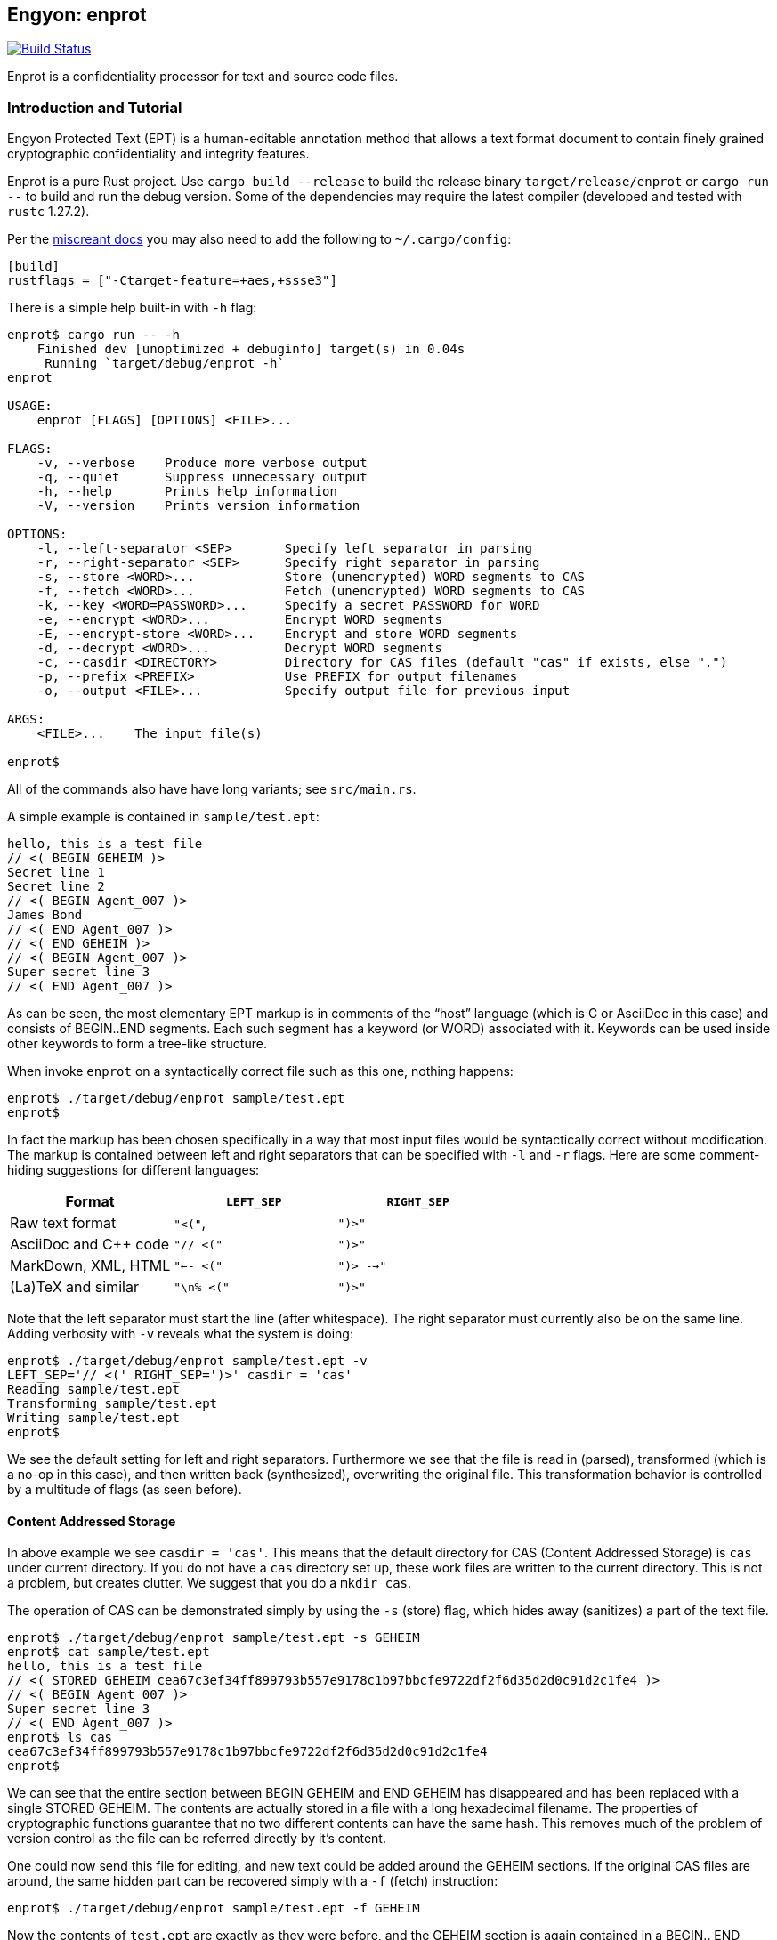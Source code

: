 [[enprot]]
== Engyon: enprot

image:https://github.com/riboseinc/enprot/workflows/tests/badge.svg["Build Status", link="https://github.com/riboseinc/enprot/actions?workflow=tests"]

Enprot is a confidentiality processor for text and source code files.


=== Introduction and Tutorial

Engyon Protected Text (EPT) is a human-editable annotation method that
allows a text format document to contain finely grained cryptographic
confidentiality and integrity features.

Enprot is a pure Rust project. Use `cargo build --release` to build
the release binary `target/release/enprot` or `cargo run --` to
build and run the debug version. Some of the dependencies may require
the latest compiler (developed and tested with `rustc` 1.27.2).

Per the https://docs.rs/miscreant/[miscreant docs] you may also need
to add the following to `~/.cargo/config`:

[source,toml]
----
[build]
rustflags = ["-Ctarget-feature=+aes,+ssse3"]
----

There is a simple help built-in with `-h` flag:

[source,sh]
----
enprot$ cargo run -- -h
    Finished dev [unoptimized + debuginfo] target(s) in 0.04s
     Running `target/debug/enprot -h`
enprot

USAGE:
    enprot [FLAGS] [OPTIONS] <FILE>...

FLAGS:
    -v, --verbose    Produce more verbose output
    -q, --quiet      Suppress unnecessary output
    -h, --help       Prints help information
    -V, --version    Prints version information

OPTIONS:
    -l, --left-separator <SEP>       Specify left separator in parsing
    -r, --right-separator <SEP>      Specify right separator in parsing
    -s, --store <WORD>...            Store (unencrypted) WORD segments to CAS
    -f, --fetch <WORD>...            Fetch (unencrypted) WORD segments to CAS
    -k, --key <WORD=PASSWORD>...     Specify a secret PASSWORD for WORD
    -e, --encrypt <WORD>...          Encrypt WORD segments
    -E, --encrypt-store <WORD>...    Encrypt and store WORD segments
    -d, --decrypt <WORD>...          Decrypt WORD segments
    -c, --casdir <DIRECTORY>         Directory for CAS files (default "cas" if exists, else ".")
    -p, --prefix <PREFIX>            Use PREFIX for output filenames
    -o, --output <FILE>...           Specify output file for previous input

ARGS:
    <FILE>...    The input file(s)

enprot$
----
All of the commands also have have long variants; see `src/main.rs`.

A simple example is contained in `sample/test.ept`:

----
hello, this is a test file
// <( BEGIN GEHEIM )>
Secret line 1
Secret line 2
// <( BEGIN Agent_007 )>
James Bond
// <( END Agent_007 )>
// <( END GEHEIM )>
// <( BEGIN Agent_007 )>
Super secret line 3
// <( END Agent_007 )>
----

As can be seen, the most elementary EPT markup is in comments of the
"`host`" language (which is C or AsciiDoc in this case) and consists
of BEGIN..END segments. Each such segment has a keyword (or WORD)
associated with it. Keywords can be used inside other keywords to form
a tree-like structure.

When invoke `enprot` on a syntactically correct file such as this one,
nothing happens:

[source,sh]
----
enprot$ ./target/debug/enprot sample/test.ept
enprot$
----

In fact the markup has been chosen specifically in a way that most input
files would be syntactically correct without modification. The markup
is contained between left and right separators that can be specified
with `-l` and `-r` flags. Here are some comment-hiding suggestions
for different languages:

|===
| Format 				| `LEFT_SEP`	 	| `RIGHT_SEP`

| Raw text format		| `"<("`,     		| `")>"`
| AsciiDoc and C++ code	| `"// <("`	  		| `")>"`
| MarkDown, XML, HTML	| `"<-- <("`		| `")> -->"`
| (La)TeX and similar	| `"\n% <("`		| `")>"`
|===

Note that the left separator must start the line (after whitespace). The
right separator must currently also be on the same line. Adding verbosity
with `-v` reveals what the system is doing:

[source,sh]
----
enprot$ ./target/debug/enprot sample/test.ept -v
LEFT_SEP='// <(' RIGHT_SEP=')>' casdir = 'cas'
Reading sample/test.ept
Transforming sample/test.ept
Writing sample/test.ept
enprot$
----

We see the default setting for left and right separators. Furthermore we
see that the file is read in (parsed), transformed (which is a no-op
in this case), and then written back (synthesized), overwriting the
original file. This transformation behavior is controlled by a multitude
of flags (as seen before).


==== Content Addressed Storage

In above example we see `casdir = 'cas'`. This means that the default
directory for CAS (Content Addressed Storage) is `cas` under current
directory. If you do not have a `cas` directory set up, these work files are
written to the current directory. This is not a problem, but creates
clutter. We suggest that you do a `mkdir cas`.

The operation of CAS can be demonstrated simply by using the `-s` (store) flag,
which hides away (sanitizes) a part of the text file.

----
enprot$ ./target/debug/enprot sample/test.ept -s GEHEIM
enprot$ cat sample/test.ept
hello, this is a test file
// <( STORED GEHEIM cea67c3ef34ff899793b557e9178c1b97bbcfe9722df2f6d35d2d0c91d2c1fe4 )>
// <( BEGIN Agent_007 )>
Super secret line 3
// <( END Agent_007 )>
enprot$ ls cas
cea67c3ef34ff899793b557e9178c1b97bbcfe9722df2f6d35d2d0c91d2c1fe4
enprot$
----

We can see that the entire section between BEGIN GEHEIM and END GEHEIM has
disappeared and has been replaced with a single STORED GEHEIM. The contents
are actually stored in a file with a long hexadecimal filename. The properties
of cryptographic functions guarantee that no two different contents can have
the same hash. This removes much of the problem of version control as
the file can be referred directly by it's content.

One could now send this file for editing, and new text could be added around
the GEHEIM sections. If the original CAS files are around, the same hidden
part can be recovered simply with a `-f` (fetch) instruction:

[source,sh]
----
enprot$ ./target/debug/enprot sample/test.ept -f GEHEIM
----
Now the contents of `test.ept` are exactly as they were before, and the GEHEIM
section is again contained in a BEGIN.. END enclosure.


With all parameters, multiple keywords can be joined with a comma:

[source,sh]
----
enprot sample/test.ept -s Agent_007,GEHEIM
enprot$ cat sample/test.ept
hello, this is a test file
// <( STORED GEHEIM cea67c3ef34ff899793b557e9178c1b97bbcfe9722df2f6d35d2d0c91d2c1fe4 )>
// <( STORED Agent_007 575d69f5b0034279bc3ef164e94287e6366e9df76729895a302a66a8817cf306 )>
enprot$
----

We see the the first GEHEIM is again stored under the same filename. In fact
it was not even overwritten because the system checked that a file with that
name already existed in the CAS directory, so there is no need.

Such determinism is a important property of the CAS. Even if you lose the
CAS files related to some sanitized version of the document, you may
regenerate the exactly same ones if you have the original unsanitized document.

Now the original document can be restored with

[source,sh]
----
enprot$ ./target/debug/enprot sample/test.ept -f Agent_007 -f notexistent,GEHEIM
----

You see that `-f` parameter can be given multiple times. In fact it is possible
to even mix `-s` and `-f` statements on the same command if you want to
sanitize some keywords while unsanitizing others. However specifying both
`-s` and `-f` for the _same_ keyword isn't very helpful; the keyword will
be unsanitized and resanitized on alternative runs.

==== Encryption and Decryption

We may encrypt sections in a way that keeps the ciphertext entirely in the
document itself. Assuming that `sample/test.ept` is at it's original state:

[source,sh]
----
enprot$ ./target/debug/enprot sample/test.ept -e Agent_007
Password for Agent_007:
Repeat password for Agent_007:
enprot$ cat sample/test.ept
hello, this is a test file
// <( BEGIN GEHEIM )>
Secret line 1
Secret line 2
// <( ENCRYPTED Agent_007 )>
// <( DATA lEsVpN3ES6rj0sbxrDm30EgMpYCc+yKM2i2Z )>
// <( END Agent_007 )>
// <( END GEHEIM )>
// <( ENCRYPTED Agent_007 )>
// <( DATA C0nBhV6V5yVExLOgvpK8xzUluc08lsr7wwBhx4ENMDrJU3pA )>
// <( END Agent_007 )>
enprot$
----

In the above example I entered "bond" in both password prompts. Keys can
also be passed from command line with the `-k` flag:

[source,sh]
----
enprot$ ./target/debug/enprot sample/test.ept -e GEHEIM -k GEHEIM=james
enprot$ cat sample/test.ept
hello, this is a test file
// <( ENCRYPTED GEHEIM )>
// <( DATA 4reYea85vTqNzzf7eon3x/LHs6iLy3GPgSZvsX7l0MhqdVnuIe5y3poxqvQxFqYT )>
// <( DATA B1np55+m8WlPDtzMt+SMPEyfPIKAeqo+tAWS7ftfJmAqSswibIqRJh0jXO6nBDvK )>
// <( DATA 4EclPifsb89G2i5vu8dfFkmQT8uj2o71UAohLPeY8vX2qksDJGm99pzZwm5hoXUm )>
// <( DATA VVYf )>
// <( END GEHEIM )>
// <( ENCRYPTED Agent_007 )>
// <( DATA C0nBhV6V5yVExLOgvpK8xzUluc08lsr7wwBhx4ENMDrJU3pA )>
// <( END Agent_007 )>
enprot$
----

Decryption can be performed exactly the same way using the `-d` command:

[source,sh]
----
enprot$ ./target/debug/enprot sample/test.ept -d Agent_007,GEHEIM -k GEHEIM=james -k Agent_007=bond
enprot$ cat sample/test.ept
hello, this is a test file
// <( BEGIN GEHEIM )>
Secret line 1
Secret line 2
// <( ENCRYPTED Agent_007 )>
// <( DATA lEsVpN3ES6rj0sbxrDm30EgMpYCc+yKM2i2Z )>
// <( END Agent_007 )>
// <( END GEHEIM )>
// <( BEGIN Agent_007 )>
Super secret line 3
// <( END Agent_007 )>
enprot%
----

We see that only one layer of encryption was removed from GEHEIM. You may
use the exactly same command for second iteration to reveal the original
file.

==== Working on Source Code

The system allows one work on text-format documents, but also on program
source code. For example the source code of Enprot has an encrypted portion
in its help message:

[source,sh]
----
enprot$ ./target/debug/enprot -d AUTHOR -k AUTHOR=markku src/lib.rs
enprot$ cargo run -- -h
   Compiling enprot v0.1.0 (file:///home/mjos/Desktop/lab/enprot)
    Finished dev [unoptimized + debuginfo] target(s) in 2.17s
     Running `target/debug/enprot -h`
Written 2018 by Markku-Juhani O. Saarinen <mjos@iki.fi>
[...]
enprot$
----

Notice how that authorship information appeared at the end of help text
when cargo recompiled the source code (since it was "touched"). This is
because some source lines originally read:

----
// <( ENCRYPTED AUTHOR )>
// <( DATA X417HVMRRAs6Z1xGo5yY4TxUQ2tpAHEKQ1sg9+kfku5uUikK3y2tODtsUiGqfRGW )>
// <( DATA xUCGYFu02BCdqPM7uuX5UNvbfrLvKkj6gLYwg/cr42PJmr4o5xnw1qo= )>
// <( END AUTHOR )>
----

Which was decrypted to

----
// <( BEGIN AUTHOR )>
                println!("Written 2018 by Markku-Juhani O. Saarinen <mjos@iki.fi>");
// <( END AUTHOR )>
----
Without modifying anything else in the source code.


==== Encrypted Stashing

If we combine encryption `-e WORD` and CAS storage `-s WORD`, the ciphertext
is stored into CAS in encryption form. One may use `-E` flag to specify
both predicates at once.

[source,sh]
----
enprot$ ./target/debug/enprot sample/test.ept -E GEHEIM
Password for GEHEIM:
Repeat password for GEHEIM:
enprot$ cat sample/test.ept
hello, this is a test file
// <( ENCRYPTED GEHEIM 12d24bf3dbebfe5feb7684efdb1d98391c4b0afd809a8bc87f3f8e6f75e59651 )>
// <( BEGIN Agent_007 )>
Super secret line 3
// <( END Agent_007 )>
enprot$
----

Here I left out the `-k` definition so Enprot asked me to enter a password.
The `-d` flag will work the same way when the ciphertext is in CAS or in
local DATA clauses.

[source,sh]
----
enprot$ ./target/debug/enprot sample/test.ept -d GEHEIM
Password for GEHEIM:
enprot$
----

==== Multi-File Processing

Since files are transformed in place, you can use wildcards to process
a large number of files at once. You will be asked for passwords only
once.

To process a file and output to a different filename, use `-o`:

[source,sh]
----
enprot$ ./target/debug/enprot input.ept -o output.ept
----

To direct output to an another directory, or to add a prefix flag `-p PREFIX`.
The PREFIX is literally added before each output file. Note that if input
filenames have a relative path, that remains unchanged.

----
enprot$ ./target/debug/enprot -p output/ file.*
----

Will read files `file.1`, `file.2`, etc and write them into directory `output`
(if it exists). However

[source,sh]
----
enprot$ ./target/debug/enprot -p output file.*
----

Will produce files `outputfile.1`, `outputfile.2`, etc.


==== Cryptography: Symmetric Authenticated Encryption

Due to its minimal message expansion and non-sequential nature of data
being encrypted, a nonce-reuse/misuse resistant Authenticated Encryption
with Associated Data (AEAD) mechanism is used. We have chosen to use
AES-256 in SIV (Synthetic Initialization Vector) mode [RFC5297]. A SIV
ciphertext is always 16 bytes larger than plaintext and the 16-byte
authentication tag also serves as the "`synthetic IV`".

All hash function computations for CAS utilize SHA-3 [FIPS202] variants.
It is also used to derive keying material from passwords.

